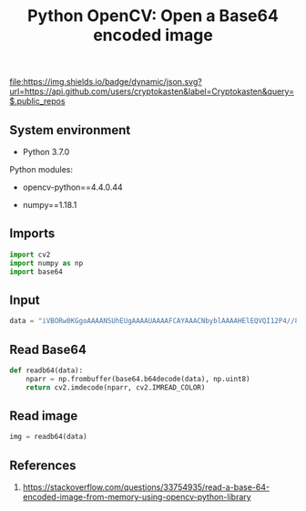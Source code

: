 #+TITLE: Python OpenCV: Open a Base64 encoded image
#+TAGS: cryptokasten, opencv, base64, python
#+PROPERTY: header-args:sh :session *shell python-opencv-open-a-base64-encoded-image sh* :results silent raw
#+PROPERTY: header-args:python :session *shell python-opencv-open-a-base64-encoded-image python* :results silent raw
#+OPTIONS: ^:nil

[[https://github.com/cryptokasten][file:https://img.shields.io/badge/dynamic/json.svg?url=https://api.github.com/users/cryptokasten&label=Cryptokasten&query=$.public_repos]]

** System environment

- Python 3.7.0

Python modules:

- opencv-python==4.4.0.44

- numpy==1.18.1

** Imports

#+BEGIN_SRC python
import cv2
import numpy as np
import base64
#+END_SRC

** Input

#+BEGIN_SRC python
data = "iVBORw0KGgoAAAANSUhEUgAAAAUAAAAFCAYAAACNbyblAAAAHElEQVQI12P4//8/w38GIAXDIBKE0DHxgljNBAAO9TXL0Y4OHwAAAABJRU5ErkJggg=="
#+END_SRC

** Read Base64

#+BEGIN_SRC python
def readb64(data):
    nparr = np.frombuffer(base64.b64decode(data), np.uint8)
    return cv2.imdecode(nparr, cv2.IMREAD_COLOR)
#+END_SRC

** Read image

#+BEGIN_SRC python
img = readb64(data)
#+END_SRC

** References

1. https://stackoverflow.com/questions/33754935/read-a-base-64-encoded-image-from-memory-using-opencv-python-library
